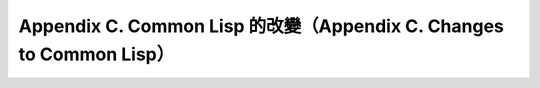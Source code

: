 Appendix C. Common Lisp 的改變（Appendix C. Changes to Common Lisp）
**************************************************************************
